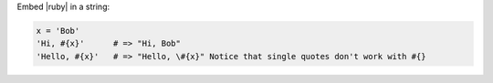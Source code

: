 .. The contents of this file are included in multiple topics.
.. This file should not be changed in a way that hinders its ability to appear in multiple documentation sets.


Embed |ruby| in a string:

.. code-block:: ruby

   x = 'Bob'
   'Hi, #{x}'      # => "Hi, Bob"
   'Hello, #{x}'   # => "Hello, \#{x}" Notice that single quotes don't work with #{}
